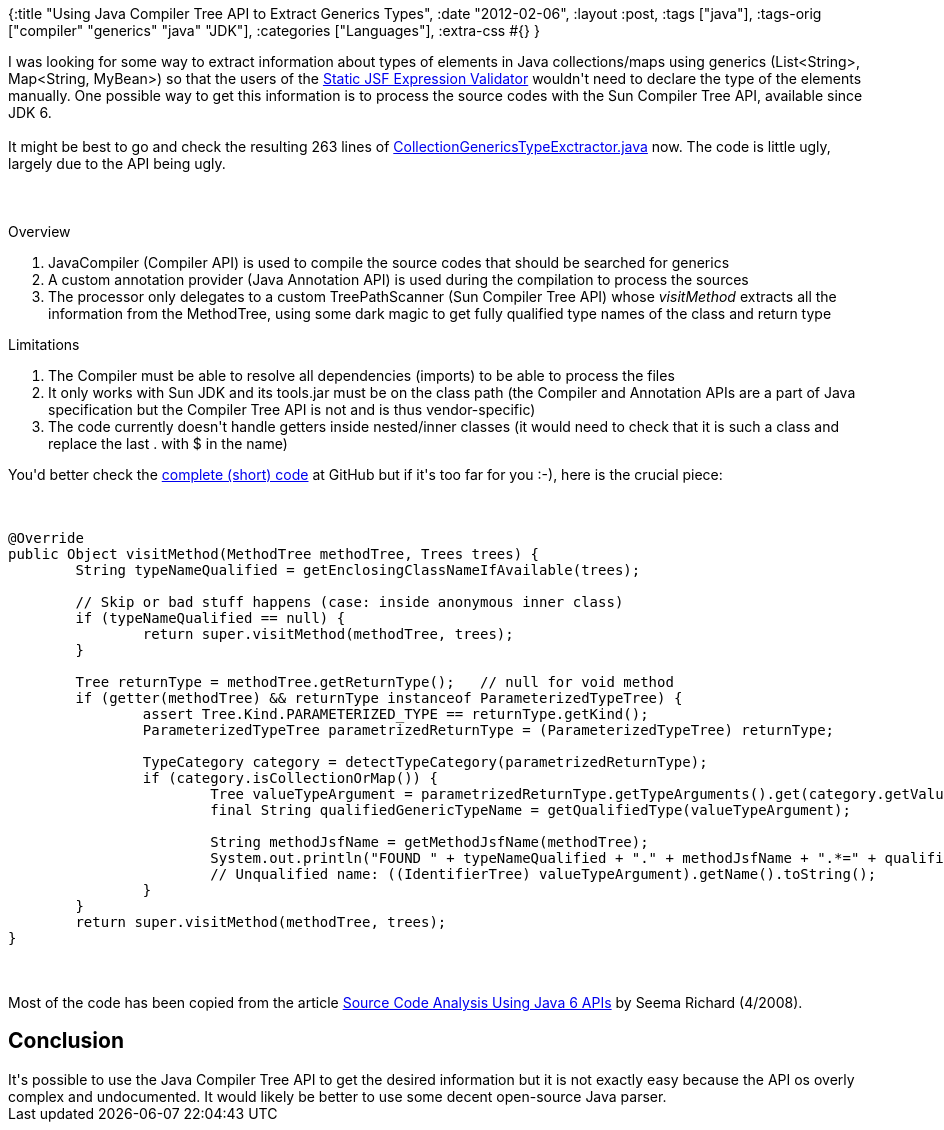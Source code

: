 {:title "Using Java Compiler Tree API to Extract Generics Types",
 :date "2012-02-06",
 :layout :post,
 :tags ["java"],
 :tags-orig ["compiler" "generics" "java" "JDK"],
 :categories ["Languages"],
 :extra-css #{}
}

++++
I was looking for some way to extract information about types of elements in Java collections/maps using generics (List&lt;String&gt;, Map&lt;String, MyBean&gt;) so that the users of the <a href="https://github.com/holyjak/static-jsfexpression-validator">Static JSF Expression Validator</a> wouldn't need to declare the type of the elements manually. One possible way to get this information is to process the source codes with the Sun Compiler Tree API, available since JDK 6.<br><br>It might be best to go and check the resulting 263 lines of <a id="552f4bec297f7ef876e29e9bd519fbaf4639b81c" href="https://github.com/holyjak/blog/blob/master/miniprojects/generics-detector/CollectionGenericsTypeExctractor.java">CollectionGenericsTypeExctractor.java</a> now. The code is little ugly, largely due to the API being ugly.<br><br><!--more--><br><br>Overview
<ol>
	<li>JavaCompiler (Compiler API) is used to compile the source codes that should be searched for generics</li>
	<li>A custom annotation provider (Java Annotation API) is used during the compilation to process the sources</li>
	<li>The processor only delegates to a custom TreePathScanner (Sun Compiler Tree API) whose <em>visitMethod</em> extracts all the information from the MethodTree, using some dark magic to get fully qualified type names of the class and return type</li>
</ol>
Limitations
<ol>
	<li>The Compiler must be able to resolve all dependencies (imports) to be able to process the files</li>
	<li>It only works with Sun JDK and its tools.jar must be on the class path (the Compiler and Annotation APIs are a part of Java specification but the Compiler Tree API is not and is thus vendor-specific)</li>
	<li>The code currently doesn't handle getters inside nested/inner classes (it would need to check that it is such a class and replace the last . with $ in the name)</li>
</ol>
You'd better check the <a id="552f4bec297f7ef876e29e9bd519fbaf4639b81c" href="https://github.com/holyjak/blog/blob/master/miniprojects/generics-detector/CollectionGenericsTypeExctractor.java">complete (short) code</a> at GitHub but if it's too far for you :-), here is the crucial piece:<br><br><pre><code>
@Override
public Object visitMethod(MethodTree methodTree, Trees trees) {
	String typeNameQualified = getEnclosingClassNameIfAvailable(trees);<br><br>	// Skip or bad stuff happens (case: inside anonymous inner class)
	if (typeNameQualified == null) {
		return super.visitMethod(methodTree, trees);
	}<br><br>	Tree returnType = methodTree.getReturnType();   // null for void method
	if (getter(methodTree) &amp;&amp; returnType instanceof ParameterizedTypeTree) {
		assert Tree.Kind.PARAMETERIZED_TYPE == returnType.getKind();
		ParameterizedTypeTree parametrizedReturnType = (ParameterizedTypeTree) returnType;<br><br>		TypeCategory category = detectTypeCategory(parametrizedReturnType);
		if (category.isCollectionOrMap()) {
			Tree valueTypeArgument = parametrizedReturnType.getTypeArguments().get(category.getValueTypeArgumentIdx());
			final String qualifiedGenericTypeName = getQualifiedType(valueTypeArgument);<br><br>			String methodJsfName = getMethodJsfName(methodTree);
			System.out.println(&quot;FOUND &quot; + typeNameQualified + &quot;.&quot; + methodJsfName + &quot;.*=&quot; + qualifiedGenericTypeName);
			// Unqualified name: ((IdentifierTree) valueTypeArgument).getName().toString();
		}
	}
	return super.visitMethod(methodTree, trees);
}
</code></pre><br><br>Most of the code has been copied from the article <a href="https://today.java.net/pub/a/today/2008/04/10/source-code-analysis-using-java-6-compiler-apis.html">Source Code Analysis Using Java 6 APIs</a> by Seema Richard (4/2008).
<h2>Conclusion</h2>
It's possible to use the Java Compiler Tree API to get the desired information but it is not exactly easy because the API os overly complex and undocumented. It would likely be better to use some decent open-source Java parser.
++++
